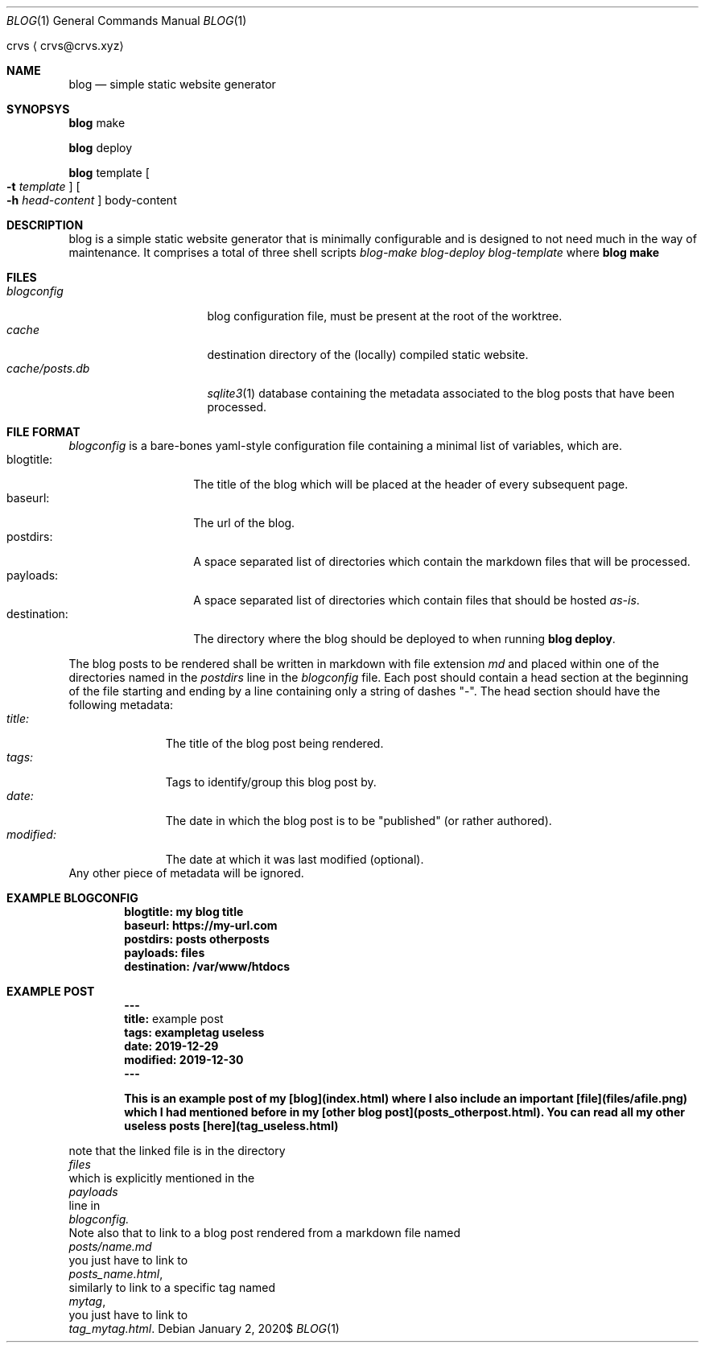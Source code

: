 .Dd $Mdocdate: January 2 2020$
.Dt BLOG 1
.Os
.An crvs
.Aq crvs@crvs.xyz
.Sh NAME
.Nm blog
.Nd simple static website generator
.Sh SYNOPSYS

.Nm blog
make

.Nm blog
deploy

.Nm blog
template
.Oo
.Fl t Ar template
.Oc
.Oo
.Fl h Ar head-content 
.Oc
body-content
.Sh DESCRIPTION
blog is a simple static website generator that is minimally configurable and is designed to not need much in the way of maintenance. It comprises a total of three shell scripts
.Em blog-make 
.Em blog-deploy 
.Em blog-template 
where 
.Nm blog make
.Sh FILES
.Bl -tag -width "cache/posts.db" -compact
.It Pa blogconfig
blog configuration file, must be present at the root of the worktree.
.It Pa cache
destination directory of the (locally) compiled static website.
.It Pa cache/posts.db
.Xr sqlite3 1
database containing the metadata associated to the blog posts that have been processed.
.El
.Sh FILE FORMAT
.Pa blogconfig
is a bare-bones yaml-style configuration file containing a minimal list of variables, which are.
.Bl -tag -width "destination:" -compact
.It blogtitle: 
The title of the blog which will be placed at the header of every subsequent page.
.It baseurl: 
The url of the blog.
.It postdirs:
A space separated list of directories which contain the markdown files that will be processed.
.It payloads: 
A space separated list of directories which contain files that should be hosted
.Em as-is .
.It destination:
The directory where the blog should be deployed to when running
.Nm blog deploy .
.El
.Pp
The blog posts to be rendered shall be written in markdown with file extension
.Em md
and placed within one of the directories named in the
.Em postdirs
line in the
.Em blogconfig
file.
Each post should contain a head section at the beginning of the file starting and ending by a line containing only a string of dashes "-".
The head section should have the following metadata:
.Bl -tag -width "modified:" -compact
.It Em title:
The title of the blog post being rendered.
.It Em tags:
Tags to identify/group this blog post by.
.It Em date:
The date in which the blog post is to be "published" (or rather authored).
.It Em modified:
The date at which it was last modified (optional).
.El 
Any other piece of metadata will be ignored.
.Sh EXAMPLE BLOGCONFIG
.Bd
.Dl blogtitle: my blog title
.Dl baseurl: https://my-url.com
.Dl postdirs: posts otherposts
.Dl payloads: files
.Dl destination: /var/www/htdocs
.Ed
.Sh EXAMPLE POST
.Bd
.Dl ---
.Dl title: An example post
.Dl tags: exampletag useless
.Dl date: 2019-12-29
.Dl modified: 2019-12-30	 
.Dl ---

.Dl This is an example post of my [blog](index.html) where I also include an important [file](files/afile.png) which I had mentioned before in my [other blog post](posts_otherpost.html). You can read all my other useless posts [here](tag_useless.html)
.Ed
.Pp 
note that the linked file is in the directory
.Em files
which is explicitly mentioned in the 
.Em payloads
line in
.Em blogconfig.
Note also that to link to a blog post rendered from a markdown file named
.Em posts/name.md
you just have to link to
.Em posts_name.html ,
similarly to link to a specific tag named
.Em mytag ,
you just have to link to
.Em tag_mytag.html .


